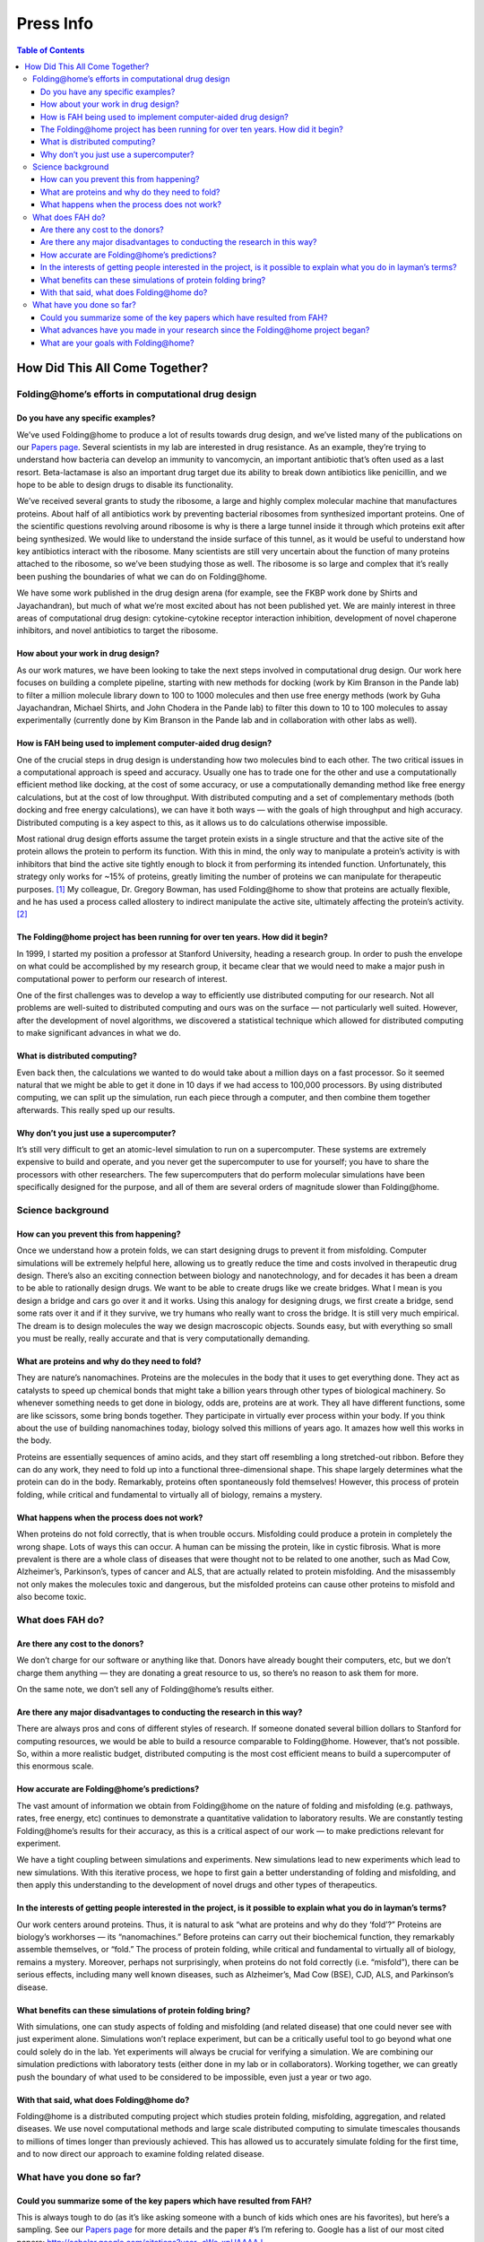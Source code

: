 ==========
Press Info
==========

.. contents:: Table of Contents
   :local:

How Did This All Come Together?
===============================

----------------------------------------------------
Folding\@home’s efforts in computational drug design
----------------------------------------------------

Do you have any specific examples?
----------------------------------
We’ve used Folding\@home to produce a lot of results towards drug design, 
and we’ve listed many of the publications on our `Papers page <https://foldingathome.org/papers-results/>`_. 
Several scientists in my lab are interested in drug resistance. 
As an example, they’re trying to understand how bacteria can develop an immunity to vancomycin, an important antibiotic that’s often used as a last resort. 
Beta-lactamase is also an important drug target due its ability to break down antibiotics like penicillin, 
and we hope to be able to design drugs to disable its functionality.

We’ve received several grants to study the ribosome, a large and highly complex molecular machine that manufactures proteins. 
About half of all antibiotics work by preventing bacterial ribosomes from synthesized important proteins. 
One of the scientific questions revolving around ribosome is why is there a large tunnel inside it through which proteins exit after being synthesized. 
We would like to understand the inside surface of this tunnel, as it would be useful to understand how key antibiotics interact with the ribosome. 
Many scientists are still very uncertain about the function of many proteins attached to the ribosome, so we’ve been studying those as well. 
The ribosome is so large and complex that it’s really been pushing the boundaries of what we can do on Folding\@home.

We have some work published in the drug design arena (for example, see the FKBP work done by Shirts and Jayachandran), 
but much of what we’re most excited about has not been published yet. We are mainly interest in three areas of computational drug design: 
cytokine-cytokine receptor interaction inhibition, development of novel chaperone inhibitors, and novel antibiotics to target the ribosome.

How about your work in drug design?
-----------------------------------
As our work matures, we have been looking to take the next steps involved in computational drug design. 
Our work here focuses on building a complete pipeline, 
starting with new methods for docking (work by Kim Branson in the Pande lab) to filter a million molecule library down to 100 to 1000 molecules 
and then use free energy methods (work by Guha Jayachandran, Michael Shirts, and John Chodera in the Pande lab) to filter this down to 10 to 100 molecules 
to assay experimentally (currently done by Kim Branson in the Pande lab and in collaboration with other labs as well).

How is FAH being used to implement computer-aided drug design?
--------------------------------------------------------------
One of the crucial steps in drug design is understanding how two molecules bind to each other. 
The two critical issues in a computational approach is speed and accuracy. 
Usually one has to trade one for the other and use a computationally efficient method like docking, at the cost of some accuracy, 
or use a computationally demanding method like free energy calculations, but at the cost of low throughput. 
With distributed computing and a set of complementary methods (both docking and free energy calculations), 
we can have it both ways — with the goals of high throughput and high accuracy. Distributed computing is a key aspect to this, 
as it allows us to do calculations otherwise impossible.

Most rational drug design efforts assume the target protein exists in a single structure and that the active site of the protein allows the protein to perform its function. 
With this in mind, the only way to manipulate a protein’s activity is with inhibitors that bind the active site tightly enough to block it from performing its intended function. 
Unfortunately, this strategy only works for ~15% of proteins, greatly limiting the number of proteins we can manipulate for therapeutic purposes. [1]_ 
My colleague, Dr. Gregory Bowman, has used Folding\@home to show that proteins are actually flexible, 
and he has used a process called allostery to indirect manipulate the active site, ultimately affecting the protein’s activity. [2]_

The Folding\@home project has been running for over ten years. How did it begin?
--------------------------------------------------------------------------------
In 1999, I started my position a professor at Stanford University, heading a research group. 
In order to push the envelope on what could be accomplished by my research group, 
it became clear that we would need to make a major push in computational power to perform our research of interest.

One of the first challenges was to develop a way to efficiently use distributed computing for our research. 
Not all problems are well-suited to distributed computing and ours was on the surface — not particularly well suited. 
However, after the development of novel algorithms, 
we discovered a statistical technique which allowed for distributed computing to make significant advances in what we do.

What is distributed computing?
------------------------------
Even back then, the calculations we wanted to do would take about a million days on a fast processor. 
So it seemed natural that we might be able to get it done in 10 days if we had access to 100,000 processors. 
By using distributed computing, we can split up the simulation, run each piece through a computer, and then combine them together afterwards. 
This really sped up our results.

Why don’t you just use a supercomputer?
---------------------------------------
It’s still very difficult to get an atomic-level simulation to run on a supercomputer. 
These systems are extremely expensive to build and operate, and you never get the supercomputer to use for yourself; 
you have to share the processors with other researchers. 
The few supercomputers that do perform molecular simulations have been specifically designed for the purpose, 
and all of them are several orders of magnitude slower than Folding\@home.

------------------
Science background
------------------

How can you prevent this from happening?
----------------------------------------
Once we understand how a protein folds, we can start designing drugs to prevent it from misfolding. 
Computer simulations will be extremely helpful here, allowing us to greatly reduce the time and costs involved in therapeutic drug design. 
There’s also an exciting connection between biology and nanotechnology, and for decades it has been a dream to be able to rationally design drugs. 
We want to be able to create drugs like we create bridges. What I mean is you design a bridge and cars go over it and it works. 
Using this analogy for designing drugs, we first create a bridge, 
send some rats over it and if it they survive, we try humans who really want to cross the bridge. It is still very much empirical. 
The dream is to design molecules the way we design macroscopic objects. 
Sounds easy, but with everything so small you must be really, really accurate and that is very computationally demanding.

What are proteins and why do they need to fold?
-----------------------------------------------
They are nature’s nanomachines. Proteins are the molecules in the body that it uses to get everything done. 
They act as catalysts to speed up chemical bonds that might take a billion years through other types of biological machinery. 
So whenever something needs to get done in biology, odds are, proteins are at work. 
They all have different functions, some are like scissors, some bring bonds together. 
They participate in virtually ever process within your body. 
If you think about the use of building nanomachines today, biology solved this millions of years ago. 
It amazes how well this works in the body.

Proteins are essentially sequences of amino acids, and they start off resembling a long stretched-out ribbon. 
Before they can do any work, they need to fold up into a functional three-dimensional shape. 
This shape largely determines what the protein can do in the body. 
Remarkably, proteins often spontaneously fold themselves! However, this process of protein folding, 
while critical and fundamental to virtually all of biology, remains a mystery.

What happens when the process does not work?
--------------------------------------------
When proteins do not fold correctly, that is when trouble occurs. Misfolding could produce a protein in completely the wrong shape. 
Lots of ways this can occur. A human can be missing the protein, like in cystic fibrosis. 
What is more prevalent is there are a whole class of diseases that were thought not to be related to one another, 
such as Mad Cow, Alzheimer’s, Parkinson’s, types of cancer and ALS, that are actually related to protein misfolding. 
And the misassembly not only makes the molecules toxic and dangerous, 
but the misfolded proteins can cause other proteins to misfold and also become toxic.

-----------------
What does FAH do?
-----------------

Are there any cost to the donors?
---------------------------------
We don’t charge for our software or anything like that. 
Donors have already bought their computers, etc, but we don’t charge them anything — they are donating a great resource to us, 
so there’s no reason to ask them for more.

On the same note, we don’t sell any of Folding\@home’s results either.

Are there any major disadvantages to conducting the research in this way?
-------------------------------------------------------------------------
There are always pros and cons of different styles of research. 
If someone donated several billion dollars to Stanford for computing resources, we would be able to build a resource comparable to Folding\@home. 
However, that’s not possible. So, within a more realistic budget, 
distributed computing is the most cost efficient means to build a supercomputer of this enormous scale.

How accurate are Folding\@home’s predictions?
---------------------------------------------
The vast amount of information we obtain from Folding\@home on the nature of folding and misfolding 
(e.g. pathways, rates, free energy, etc) continues to demonstrate a quantitative validation to laboratory results. 
We are constantly testing Folding\@home’s results for their accuracy, as this is a critical aspect of our work –– to make predictions relevant for experiment.

We have a tight coupling between simulations and experiments. 
New simulations lead to new experiments which lead to new simulations. 
With this iterative process, we hope to first gain a better understanding of folding and misfolding, 
and then apply this understanding to the development of novel drugs and other types of therapeutics.

In the interests of getting people interested in the project, is it possible to explain what you do in layman’s terms?
----------------------------------------------------------------------------------------------------------------------
Our work centers around proteins. 
Thus, it is natural to ask “what are proteins and why do they ‘fold’?” Proteins are biology’s workhorses — its “nanomachines.” 
Before proteins can carry out their biochemical function, they remarkably assemble themselves, or “fold.” 
The process of protein folding, while critical and fundamental to virtually all of biology, remains a mystery. 
Moreover, perhaps not surprisingly, when proteins do not fold correctly (i.e. “misfold”), there can be serious effects, 
including many well known diseases, such as Alzheimer’s, Mad Cow (BSE), CJD, ALS, and Parkinson’s disease.

What benefits can these simulations of protein folding bring?
-------------------------------------------------------------
With simulations, one can study aspects of folding and misfolding (and related disease) that one could never see with just experiment alone. 
Simulations won’t replace experiment, but can be a critically useful tool to go beyond what one could solely do in the lab. 
Yet experiments will always be crucial for verifying a simulation. 
We are combining our simulation predictions with laboratory tests (either done in my lab or in collaborators). 
Working together, we can greatly push the boundary of what used to be considered to be impossible, even just a year or two ago.

With that said, what does Folding\@home do?
-------------------------------------------
Folding\@home is a distributed computing project which studies protein folding, misfolding, aggregation, and related diseases. 
We use novel computational methods and large scale distributed computing to simulate timescales thousands to millions of times longer than previously achieved. 
This has allowed us to accurately simulate folding for the first time, and to now direct our approach to examine folding related disease.

--------------------------
What have you done so far?
--------------------------

Could you summarize some of the key papers which have resulted from FAH?
------------------------------------------------------------------------
This is always tough to do (as it’s like asking someone with a bunch of kids which ones are his favorites), but here’s a sampling. 
See our `Papers page <https://foldingathome.org/papers-results/>`_ for more details and the paper #’s I’m refering to. 
Google has a list of our most cited papers: 
http://scholar.google.com/citations?user=cWe_xpUAAAAJ

de novo simulations of protein folding with quantitative agreement with experiment

| While paper #1 (Shirts and Pande, Science, 2000) got the ball rolling, 
  paper #8 (Snow et al, Nature, 2002) was important since it was the first time that experiment 
  and simulation could really match in this sort of quantitative fashion. 
  It was a test of many aspects of FAH and turned out quite well quantitatively.
| Paper #17 is another good example of this, where we compared to multiple experimental methods.
| This early work has been followed up by numerous works after to better understand folding, 
  including folding in vitro (53, 49, 45, 42, 37, 35, 33, 24, 23, 22, 19, etc) and models of in vivo (#50, #36).

| **New drug design methodology**
| We have also been pushing the boundaries of what can do with computational drug design 
  (method in paper #29, results in paper #31 and #43, where we showed that our methods were very accurate, for a target of pharmaceutical relevance)

| **New methodology to simulate folding on distributed networks**
| We have also had major efforts to further enhance our methods to push FAH to do more and more. This includes papers 54, 49, 46, 40, 32, 27, 26, 19, etc.

| **Applications to disease**
| Most of the exciting work is still under peer review 
  (I think it always feels like that for scientists, as it takes ~1 year for review/publication), 
  however some highlights that are already out include our work on cancer (papers #39 and #20) and lipid fusion, 
  relevant for viral infection (papers #41, #47, #51)

What advances have you made in your research since the Folding\@home project began?
-----------------------------------------------------------------------------------
We’ve been able to push the boundary for simulations by several orders of magnitude and used it to make advances in understanding protein folding, 
misfolding, and related disease. Check out our Awards page for what others have said about us.

What are your goals with Folding\@home?
---------------------------------------
In the early years of Folding\@home we concentrated on developing new methods to tackle the computational challenges of simulating protein folding 
and applying these methods to gain new insights. 
In the last 5-7 years, we have been working on using these methods and insights to simulate Aß protein misfolding, 
a key process in the toxicity of Alzheimer’s Disease (AD). 
Our current goal is to use FAH for the development of new therapeutic strategies for AD. 
I feel that we are very much on track and we have seen some interesting results towards that goal.

.. [1] `Hopkins, 2002 <http://www.ncbi.nlm.nih.gov/pubmed/12209152>`_
.. [2] `Bowman, 2012 <http://www.pnas.org/content/109/29/11681>`_